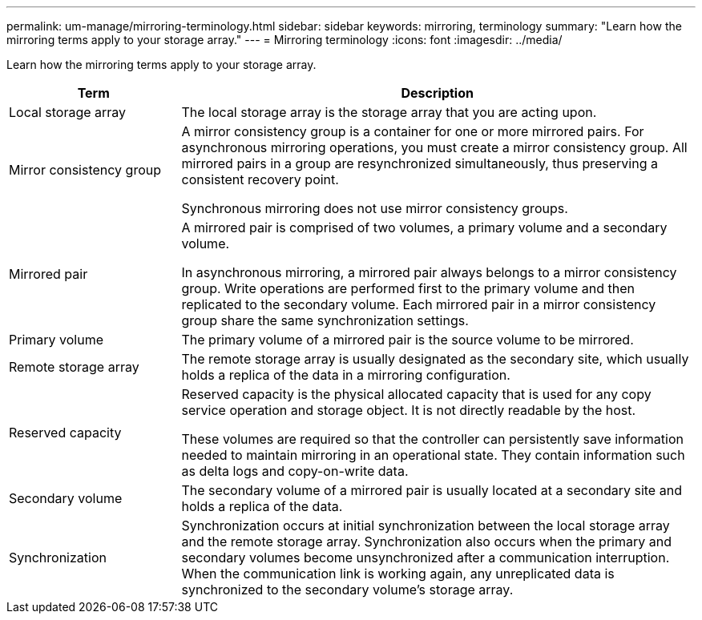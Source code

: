 ---
permalink: um-manage/mirroring-terminology.html
sidebar: sidebar
keywords: mirroring, terminology
summary: "Learn how the mirroring terms apply to your storage array."
---
= Mirroring terminology
:icons: font
:imagesdir: ../media/

[.lead]
Learn how the mirroring terms apply to your storage array.

[cols="25h,~",options="header"]
|===
| Term

| Description
a|
Local storage array
a|
The local storage array is the storage array that you are acting upon.
a|
Mirror consistency group
a|
A mirror consistency group is a container for one or more mirrored pairs. For asynchronous mirroring operations, you must create a mirror consistency group. All mirrored pairs in a group are resynchronized simultaneously, thus preserving a consistent recovery point.

Synchronous mirroring does not use mirror consistency groups.
a|
Mirrored pair
a|
A mirrored pair is comprised of two volumes, a primary volume and a secondary volume.

In asynchronous mirroring, a mirrored pair always belongs to a mirror consistency group. Write operations are performed first to the primary volume and then replicated to the secondary volume. Each mirrored pair in a mirror consistency group share the same synchronization settings.
a|
Primary volume
a|
The primary volume of a mirrored pair is the source volume to be mirrored.
a|
Remote storage array
a|
The remote storage array is usually designated as the secondary site, which usually holds a replica of the data in a mirroring configuration.
a|
Reserved capacity
a|
Reserved capacity is the physical allocated capacity that is used for any copy service operation and storage object. It is not directly readable by the host.

These volumes are required so that the controller can persistently save information needed to maintain mirroring in an operational state. They contain information such as delta logs and copy-on-write data.
a|
Secondary volume
a|
The secondary volume of a mirrored pair is usually located at a secondary site and holds a replica of the data.
a|
Synchronization
a|
Synchronization occurs at initial synchronization between the local storage array and the remote storage array. Synchronization also occurs when the primary and secondary volumes become unsynchronized after a communication interruption. When the communication link is working again, any unreplicated data is synchronized to the secondary volume's storage array.
|===
